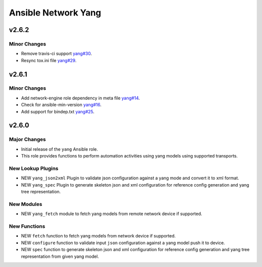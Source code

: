 ====================
Ansible Network Yang
====================

.. _Ansible Network Yang_v2.6.2:

v2.6.2
======

.. _Ansible Network Yang_v2.6.2_Minor Changes:

Minor Changes
-------------

- Remove travis-ci support  `yang#30 <https://github.com/ansible-network/yang/pull/30>`_.

- Resync tox.ini file `yang#29 <https://github.com/ansible-network/yang/pull/29>`_.


.. _Ansible Network Yang_v2.6.1:

v2.6.1
======

.. _Ansible Network Yang_v2.6.1_Minor Changes:

Minor Changes
-------------

- Add network-engine role dependency in meta file `yang#14 <https://github.com/ansible-network/yang/pull/14>`_.

- Check for ansible-min-version `yang#16 <https://github.com/ansible-network/yang/pull/16>`_.

- Add support for bindep.txt `yang#25 <https://github.com/ansible-network/yang/pull/25>`_.


.. _Ansible Network Yang_v2.6.0:

v2.6.0
======

.. _Ansible Network Yang_v2.6.0_Major Changes:

Major Changes
-------------

- Initial release of the ``yang`` Ansible role.

- This role provides functions to perform automation activities using yang models using supported transports.


.. _Ansible Network Yang_v2.6.0_New Lookup Plugins:

New Lookup Plugins
------------------

- NEW ``yang_json2xml`` Plugin to validate json configuration against a yang mode and convert it to xml format.

- NEW ``yang_spec`` Plugin to generate skeleton json and xml configuration for reference config generation and yang tree representation.


.. _Ansible Network Yang_v2.6.0_New Modules:

New Modules
-----------

- NEW ``yang_fetch`` module to fetch yang models from remote network device if supported.


.. _Ansible Network Yang_v2.6.0_New Functions:

New Functions
-------------

- NEW ``fetch`` function to fetch yang models from network device if supported.

- NEW ``configure`` function to validate input ``json`` configuration against a yang model push it to device.

- NEW ``spec`` function to generate skeleton json and xml configuration for reference config generation and yang tree representation from given yang model.
